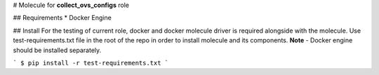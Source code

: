 # Molecule for **collect_ovs_configs** role

## Requirements
* Docker Engine

## Install
For the testing of current role, docker and docker molecule driver is required alongside with the molecule.  
Use test-requirements.txt file in the root of the repo in order to install molecule and its components.  
**Note** - Docker engine should be installed separately.

```
$ pip install -r test-requirements.txt
```
